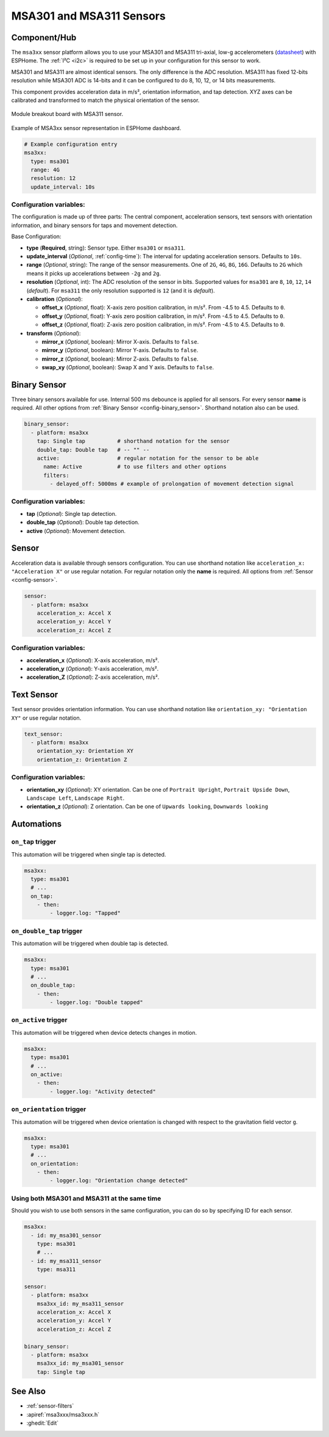MSA301 and MSA311 Sensors
=========================

.. seo::
    :description: Instructions for setting up MSA301 and MSA311 digital tri-axial accelerometers.
    :image: msa311.jpg


.. _msa3xx-component:

Component/Hub
-------------

The ``msa3xx`` sensor platform allows you to use your MSA301 and MSA311 tri-axial, 
low-g accelerometers (`datasheet <https://cdn-shop.adafruit.com/product-files/5309/MSA311-V1.1-ENG.pdf>`__) 
with ESPHome. The :ref:`I²C <i2c>` is required to be set up in your configuration for this sensor to work.

MSA301 and MSA311 are almost identical sensors. The only difference is the ADC resolution. MSA311 has fixed 
12-bits resolution while MSA301 ADC is 14-bits and it can be configured to do 8, 10, 12, or 14 bits measurements.

This component provides acceleration data in m/s², orientation information, and tap detection. XYZ axes can be
calibrated and transformed to match the physical orientation of the sensor.

.. figure:: images/msa311-full.jpg
    :align: center
    :width: 80.0%

    Module breakout board with MSA311 sensor.

.. figure:: images/msa3xx-ui.png
    :align: center
    :width: 50.0%

    Example of MSA3xx sensor representation in ESPHome dashboard.

.. code-block:: yaml

    # Example configuration entry
    msa3xx:
      type: msa301
      range: 4G
      resolution: 12
      update_interval: 10s


Configuration variables:
************************

The configuration is made up of three parts: The central component, acceleration sensors,
text sensors with orientation information, and binary sensors for taps and movement detection.

Base Configuration:

- **type** (**Required**, string): Sensor type. Either ``msa301`` or ``msa311``.
- **update_interval** (*Optional*, :ref:`config-time`): The interval for updating acceleration sensors.
  Defaults to ``10s``.
- **range** (*Optional*, string): The range of the sensor measurements. One of ``2G``, ``4G``, ``8G``, ``16G``. 
  Defaults to ``2G`` which means it picks up accelerations between ``-2g`` and ``2g``.
- **resolution** (*Optional*, int): The ADC resolution of the sensor in bits. Supported values for ``msa301`` are ``8``, ``10``, ``12``, ``14`` (*default*). 
  For ``msa311`` the only resolution supported is ``12`` (and it is *default*).
- **calibration** (*Optional*):

  - **offset_x** (*Optional*, float): X-axis zero position calibration, in m/s². From -4.5 to 4.5.  Defaults to ``0``.
  - **offset_y** (*Optional*, float): Y-axis zero position calibration, in m/s². From -4.5 to 4.5.  Defaults to ``0``.
  - **offset_z** (*Optional*, float): Z-axis zero position calibration, in m/s². From -4.5 to 4.5.  Defaults to ``0``.

- **transform** (*Optional*):

  - **mirror_x** (*Optional*, boolean): Mirror X-axis. Defaults to ``false``.
  - **mirror_y** (*Optional*, boolean): Mirror Y-axis. Defaults to ``false``.
  - **mirror_z** (*Optional*, boolean): Mirror Z-axis. Defaults to ``false``.
  - **swap_xy** (*Optional*, boolean): Swap X and Y axis. Defaults to ``false``.
  

Binary Sensor
-------------

Three binary sensors available for use. Internal 500 ms debounce is applied for all sensors.
For every sensor **name** is required. All other options from :ref:`Binary Sensor <config-binary_sensor>`.
Shorthand notation also can be used.

.. code-block:: yaml

    binary_sensor:
      - platform: msa3xx
        tap: Single tap          # shorthand notation for the sensor
        double_tap: Double tap   # -- "" -- 
        active:                  # regular notation for the sensor to be able
          name: Active           # to use filters and other options
          filters: 
            - delayed_off: 5000ms # example of prolongation of movement detection signal


Configuration variables:
************************

- **tap** (*Optional*): Single tap detection.
- **double_tap** (*Optional*): Double tap detection.
- **active** (*Optional*): Movement detection.


Sensor
------

Acceleration data is available through sensors configuration. 
You can use shorthand notation like ``acceleration_x: "Acceleration X"`` or use regular notation. For 
regular notation only the **name** is required. All options from :ref:`Sensor <config-sensor>`.

.. code-block:: yaml

    sensor:
      - platform: msa3xx
        acceleration_x: Accel X
        acceleration_y: Accel Y
        acceleration_z: Accel Z

Configuration variables:
************************

- **acceleration_x** (*Optional*): X-axis acceleration, m/s².
- **acceleration_y** (*Optional*): Y-axis acceleration, m/s².
- **acceleration_Z** (*Optional*): Z-axis acceleration, m/s².

Text Sensor
-----------

Text sensor provides orientation information. You can use shorthand notation like 
``orientation_xy: "Orientation XY"`` or use regular notation.

.. code-block:: yaml

    text_sensor:
      - platform: msa3xx
        orientation_xy: Orientation XY
        orientation_z: Orientation Z

Configuration variables:
************************

- **orientation_xy** (*Optional*): XY orientation. Can be one of ``Portrait Upright``, 
  ``Portrait Upside Down``, ``Landscape Left``, ``Landscape Right``.
- **orientation_z** (*Optional*): Z orientation. Can be one of ``Upwards looking``, ``Downwards looking`` 

Automations
-----------

``on_tap`` trigger
******************

This automation will be triggered when single tap is detected.

.. code-block:: yaml

    msa3xx:
      type: msa301
      # ...
      on_tap:
        - then: 
            - logger.log: "Tapped"


``on_double_tap`` trigger
*************************

This automation will be triggered when double tap is detected.

.. code-block:: yaml

    msa3xx:
      type: msa301
      # ...
      on_double_tap:
        - then: 
            - logger.log: "Double tapped"


``on_active`` trigger
*********************

This automation will be triggered when device detects changes in motion.

.. code-block:: yaml

    msa3xx:
      type: msa301
      # ...
      on_active:
        - then: 
            - logger.log: "Activity detected"


``on_orientation`` trigger
**************************

This automation will be triggered when device orientation is changed with respect to the gravitation field vector ``g``.

.. code-block:: yaml

    msa3xx:
      type: msa301
      # ...
      on_orientation:
        - then: 
            - logger.log: "Orientation change detected"

Using both MSA301 and MSA311 at the same time
*********************************************

Should you wish to use both sensors in the same configuration, you can do so by specifying ID for each sensor.

.. code-block:: yaml

    msa3xx:
      - id: my_msa301_sensor
        type: msa301
        # ...
      - id: my_msa311_sensor
        type: msa311
    
    sensor:
      - platform: msa3xx
        msa3xx_id: my_msa311_sensor
        acceleration_x: Accel X
        acceleration_y: Accel Y
        acceleration_z: Accel Z
    
    binary_sensor:
      - platform: msa3xx
        msa3xx_id: my_msa301_sensor
        tap: Single tap


See Also
--------

- :ref:`sensor-filters`
- :apiref:`msa3xxx/msa3xxx.h`
- :ghedit:`Edit`
